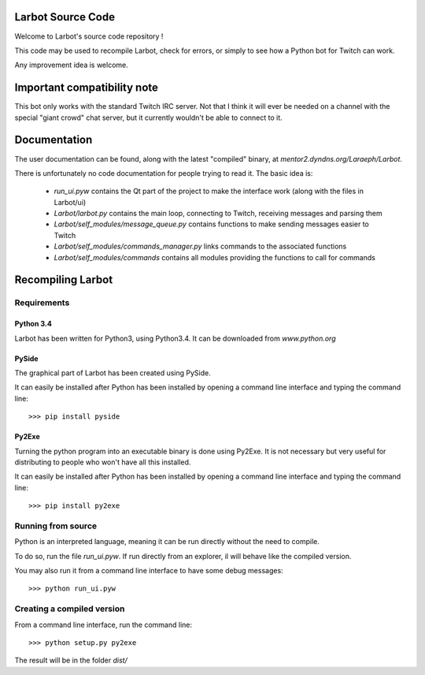 Larbot Source Code
==================

Welcome to Larbot's source code repository !

This code may be used to recompile Larbot, check for errors, or simply to see how a Python bot for Twitch can work.

Any improvement idea is welcome.

Important compatibility note
============================

This bot only works with the standard Twitch IRC server. Not that I think it will ever be needed on a channel with the special "giant crowd" chat server, but it currently wouldn't be able to connect to it.

Documentation
=============

The user documentation can be found, along with the latest "compiled" binary, at `mentor2.dyndns.org/Laraeph/Larbot`.

There is unfortunately no code documentation for people trying to read it. The basic idea is:

	- *run_ui.pyw* contains the Qt part of the project to make the interface work (along with the files in Larbot/ui)
	- *Larbot/larbot.py* contains the main loop, connecting to Twitch, receiving messages and parsing them
	- *Larbot/self_modules/message_queue.py* contains functions to make sending messages easier to Twitch
	- *Larbot/self_modules/commands_manager.py* links commands to the associated functions
	- *Larbot/self_modules/commands* contains all modules providing the functions to call for commands

Recompiling Larbot
==================

Requirements
------------

Python 3.4
~~~~~~~~~~

Larbot has been written for Python3, using Python3.4. It can be downloaded from `www.python.org`

PySide
~~~~~~

The graphical part of Larbot has been created using PySide.

It can easily be installed after Python has been installed by opening a command line interface and typing the command line::

	>>> pip install pyside

Py2Exe
~~~~~~

Turning the python program into an executable binary is done using Py2Exe. It is not necessary but very useful for distributing to people who won't have all this installed.

It can easily be installed after Python has been installed by opening a command line interface and typing the command line::

	>>> pip install py2exe

Running from source
-------------------

Python is an interpreted language, meaning it can be run directly without the need to compile.

To do so, run the file *run_ui.pyw*. If run directly from an explorer, il will behave like the compiled version.

You may also run it from a command line interface to have some debug messages::

	>>> python run_ui.pyw

Creating a compiled version
---------------------------

From a command line interface, run the command line::

	>>> python setup.py py2exe

The result will be in the folder *dist/*